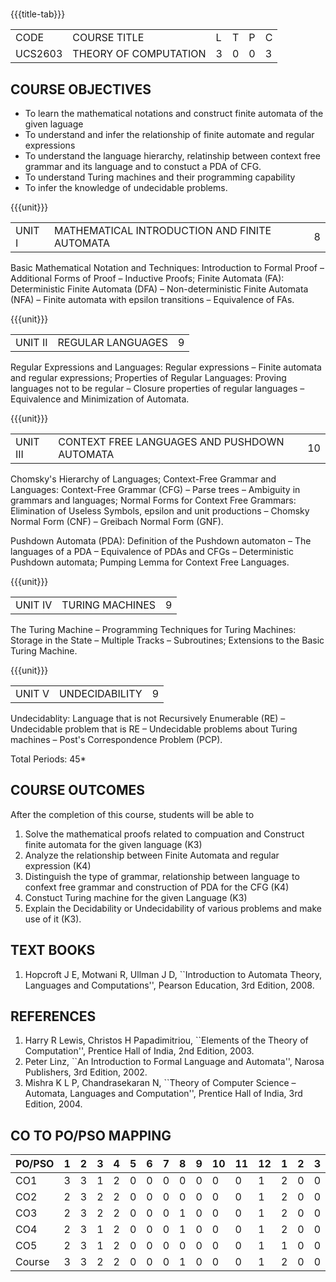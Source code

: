 * 
:properties:
:author: Dr. A. Beulah and Dr. S.Kavitha
:date: 15-03-2021
:end:

#+startup: showall
{{{title-tab}}}
| CODE    | COURSE TITLE          | L | T | P | C |
| UCS2603 | THEORY OF COMPUTATION | 3 | 0 | 0 | 3 |

#+begin_comment
CO-PO mapping later
#+end_comment

** COURSE OBJECTIVES
- To learn the mathematical notations and construct finite automata of the given laguage
- To understand and infer the relationship of finite automate and regular expressions
- To understand the language hierarchy, relatinship between context free grammar and its language and to constuct a PDA of CFG.
- To understand Turing machines and their programming capability
- To infer the knowledge of undecidable problems.

#+begin_comment
1. From the previous syllabus Unit 1 is splitted into two units.
2. This subject is not offered under M.E syllabus.
3. One more CO is inculded and CO's are modified to align with units.
#+end_comment

{{{unit}}}
|UNIT I | MATHEMATICAL INTRODUCTION AND FINITE AUTOMATA   | 8 |
Basic Mathematical Notation and Techniques: Introduction to Formal
Proof -- Additional Forms of Proof -- Inductive Proofs; Finite
Automata (FA): Deterministic Finite Automata (DFA) --
Non-deterministic Finite Automata (NFA) -- Finite automata with
epsilon transitions -- Equivalence of FAs.
 

{{{unit}}}
|UNIT II | REGULAR LANGUAGES  | 9 |
Regular Expressions and Languages: Regular expressions -- Finite
automata and regular expressions; Properties of Regular Languages:
Proving languages not to be regular -- Closure properties of regular
languages -- Equivalence and Minimization of Automata.

{{{unit}}}
|UNIT III | CONTEXT FREE LANGUAGES AND PUSHDOWN AUTOMATA | 10 |
Chomsky's Hierarchy of Languages; Context-Free Grammar and Languages:
Context-Free Grammar (CFG) -- Parse trees -- Ambiguity in grammars and
languages; Normal Forms for Context Free Grammars: Elimination of
Useless Symbols, epsilon and unit productions -- Chomsky Normal Form
(CNF) -- Greibach Normal Form (GNF).

Pushdown Automata (PDA): Definition of the Pushdown automaton -- The
languages of a PDA -- Equivalence of PDAs and CFGs -- Deterministic
Pushdown automata; Pumping Lemma for Context Free Languages.

{{{unit}}}
|UNIT IV | TURING MACHINES  | 9 |
The Turing Machine -- Programming Techniques for Turing Machines:
Storage in the State -- Multiple Tracks -- Subroutines; Extensions to
the Basic Turing Machine.

{{{unit}}}
|UNIT V | UNDECIDABILITY | 9 |
Undecidablity: Language that is not Recursively Enumerable (RE) --
Undecidable problem that is RE -- Undecidable problems about Turing
machines -- Post's Correspondence Problem (PCP).

# \hfill *Tutorial: 15*
\hfill *Total Periods: 45*

** COURSE OUTCOMES
After the completion of this course, students will be able to 
1. Solve the mathematical proofs related to compuation and Construct
   finite automata for the given language (K3)
2. Analyze the relationship between Finite Automata and regular
   expression (K4)
3. Distinguish the type of grammar, relationship between language to
   confext free grammar and construction of PDA for the CFG (K4)
4. Constuct Turing machine for the given Language (K3)
5. Explain the Decidability or Undecidability of various problems and
   make use of it (K3).
# - Design a suitable model for the given application (K6)

** TEXT BOOKS 
1. Hopcroft J E, Motwani R, Ullman J D, ``Introduction to Automata
   Theory, Languages and Computations'', Pearson Education, 3rd
   Edition, 2008.

** REFERENCES
1. Harry R Lewis, Christos H Papadimitriou, ``Elements of the Theory
   of Computation'', Prentice Hall of India, 2nd Edition, 2003.
2. Peter Linz, ``An Introduction to Formal Language and Automata'',
   Narosa Publishers, 3rd Edition, 2002.
3. Mishra K L P, Chandrasekaran N, ``Theory of Computer Science --
   Automata, Languages and Computation'', Prentice Hall of India, 3rd
   Edition, 2004.

** CO TO PO/PSO MAPPING
#+NAME: co-po-mapping
| PO/PSO | 1 | 2 | 3 | 4 | 5 | 6 | 7 | 8 | 9 | 10 | 11 | 12 | 1 | 2 | 3 |
|--------+---+---+---+---+---+---+---+---+---+----+----+----+---+---+---|
| CO1    | 3 | 3 | 1 | 2 | 0 | 0 | 0 | 0 | 0 |  0 |  0 |  1 | 2 | 0 | 0 |
| CO2    | 2 | 3 | 2 | 2 | 0 | 0 | 0 | 0 | 0 |  0 |  0 |  1 | 2 | 0 | 0 |
| CO3    | 2 | 3 | 2 | 2 | 0 | 0 | 0 | 1 | 0 |  0 |  0 |  1 | 2 | 0 | 0 |
| CO4    | 2 | 3 | 1 | 2 | 0 | 0 | 0 | 1 | 0 |  0 |  0 |  1 | 2 | 0 | 0 |
| CO5    | 2 | 3 | 1 | 2 | 0 | 0 | 0 | 0 | 0 |  0 |  0 |  1 | 1 | 0 | 0 |
|--------+---+---+---+---+---+---+---+---+---+----+----+----+---+---+---|
| Course | 3 | 3 | 2 | 2 | 0 | 0 | 0 | 1 | 0 |  0 |  0 |  1 | 2 | 0 | 0 |

# | Score          |    | 13 | 15 | 7 | 10 | 0 | 0 | 0 | 2 | 0 |  0 |  0 |  5 | 9 | 0 | 0 | 
